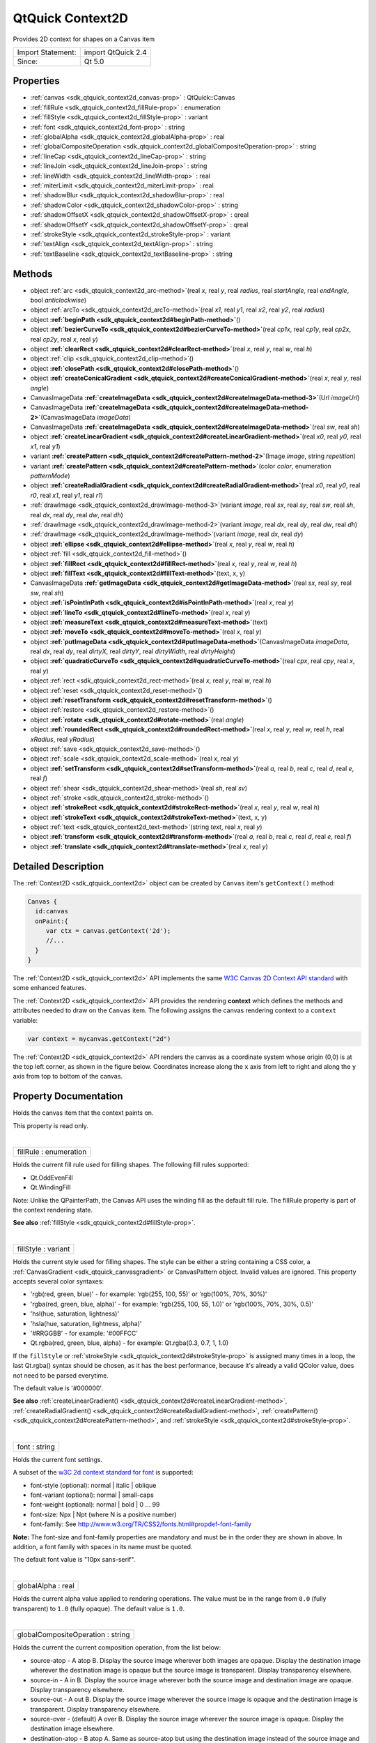 .. _sdk_qtquick_context2d:
QtQuick Context2D
=================

Provides 2D context for shapes on a Canvas item

+---------------------+----------------------+
| Import Statement:   | import QtQuick 2.4   |
+---------------------+----------------------+
| Since:              | Qt 5.0               |
+---------------------+----------------------+

Properties
----------

-  :ref:`canvas <sdk_qtquick_context2d_canvas-prop>` :
   QtQuick::Canvas
-  :ref:`fillRule <sdk_qtquick_context2d_fillRule-prop>` :
   enumeration
-  :ref:`fillStyle <sdk_qtquick_context2d_fillStyle-prop>` :
   variant
-  :ref:`font <sdk_qtquick_context2d_font-prop>` : string
-  :ref:`globalAlpha <sdk_qtquick_context2d_globalAlpha-prop>` :
   real
-  :ref:`globalCompositeOperation <sdk_qtquick_context2d_globalCompositeOperation-prop>`
   : string
-  :ref:`lineCap <sdk_qtquick_context2d_lineCap-prop>` : string
-  :ref:`lineJoin <sdk_qtquick_context2d_lineJoin-prop>` : string
-  :ref:`lineWidth <sdk_qtquick_context2d_lineWidth-prop>` : real
-  :ref:`miterLimit <sdk_qtquick_context2d_miterLimit-prop>` : real
-  :ref:`shadowBlur <sdk_qtquick_context2d_shadowBlur-prop>` : real
-  :ref:`shadowColor <sdk_qtquick_context2d_shadowColor-prop>` :
   string
-  :ref:`shadowOffsetX <sdk_qtquick_context2d_shadowOffsetX-prop>`
   : qreal
-  :ref:`shadowOffsetY <sdk_qtquick_context2d_shadowOffsetY-prop>`
   : qreal
-  :ref:`strokeStyle <sdk_qtquick_context2d_strokeStyle-prop>` :
   variant
-  :ref:`textAlign <sdk_qtquick_context2d_textAlign-prop>` : string
-  :ref:`textBaseline <sdk_qtquick_context2d_textBaseline-prop>` :
   string

Methods
-------

-  object :ref:`arc <sdk_qtquick_context2d_arc-method>`\ (real *x*,
   real *y*, real *radius*, real *startAngle*, real *endAngle*, bool
   *anticlockwise*)
-  object :ref:`arcTo <sdk_qtquick_context2d_arcTo-method>`\ (real
   *x1*, real *y1*, real *x2*, real *y2*, real *radius*)
-  object
   **:ref:`beginPath <sdk_qtquick_context2d#beginPath-method>`**\ ()
-  object
   **:ref:`bezierCurveTo <sdk_qtquick_context2d#bezierCurveTo-method>`**\ (real
   *cp1x*, real *cp1y*, real *cp2x*, real *cp2y*, real *x*, real *y*)
-  object
   **:ref:`clearRect <sdk_qtquick_context2d#clearRect-method>`**\ (real
   *x*, real *y*, real *w*, real *h*)
-  object :ref:`clip <sdk_qtquick_context2d_clip-method>`\ ()
-  object
   **:ref:`closePath <sdk_qtquick_context2d#closePath-method>`**\ ()
-  object
   **:ref:`createConicalGradient <sdk_qtquick_context2d#createConicalGradient-method>`**\ (real
   *x*, real *y*, real *angle*)
-  CanvasImageData
   **:ref:`createImageData <sdk_qtquick_context2d#createImageData-method-3>`**\ (Url
   *imageUrl*)
-  CanvasImageData
   **:ref:`createImageData <sdk_qtquick_context2d#createImageData-method-2>`**\ (CanvasImageData
   *imageData*)
-  CanvasImageData
   **:ref:`createImageData <sdk_qtquick_context2d#createImageData-method>`**\ (real
   *sw*, real *sh*)
-  object
   **:ref:`createLinearGradient <sdk_qtquick_context2d#createLinearGradient-method>`**\ (real
   *x0*, real *y0*, real *x1*, real *y1*)
-  variant
   **:ref:`createPattern <sdk_qtquick_context2d#createPattern-method-2>`**\ (Image
   *image*, string *repetition*)
-  variant
   **:ref:`createPattern <sdk_qtquick_context2d#createPattern-method>`**\ (color
   *color*, enumeration *patternMode*)
-  object
   **:ref:`createRadialGradient <sdk_qtquick_context2d#createRadialGradient-method>`**\ (real
   *x0*, real *y0*, real *r0*, real *x1*, real *y1*, real *r1*)
-  :ref:`drawImage <sdk_qtquick_context2d_drawImage-method-3>`\ (variant
   *image*, real *sx*, real *sy*, real *sw*, real *sh*, real *dx*, real
   *dy*, real *dw*, real *dh*)
-  :ref:`drawImage <sdk_qtquick_context2d_drawImage-method-2>`\ (variant
   *image*, real *dx*, real *dy*, real *dw*, real *dh*)
-  :ref:`drawImage <sdk_qtquick_context2d_drawImage-method>`\ (variant
   *image*, real *dx*, real *dy*)
-  object
   **:ref:`ellipse <sdk_qtquick_context2d#ellipse-method>`**\ (real
   *x*, real *y*, real *w*, real *h*)
-  object :ref:`fill <sdk_qtquick_context2d_fill-method>`\ ()
-  object
   **:ref:`fillRect <sdk_qtquick_context2d#fillRect-method>`**\ (real
   *x*, real *y*, real *w*, real *h*)
-  object
   **:ref:`fillText <sdk_qtquick_context2d#fillText-method>`**\ (text,
   x, y)
-  CanvasImageData
   **:ref:`getImageData <sdk_qtquick_context2d#getImageData-method>`**\ (real
   *sx*, real *sy*, real *sw*, real *sh*)
-  object
   **:ref:`isPointInPath <sdk_qtquick_context2d#isPointInPath-method>`**\ (real
   *x*, real *y*)
-  object
   **:ref:`lineTo <sdk_qtquick_context2d#lineTo-method>`**\ (real *x*,
   real *y*)
-  object
   **:ref:`measureText <sdk_qtquick_context2d#measureText-method>`**\ (text)
-  object
   **:ref:`moveTo <sdk_qtquick_context2d#moveTo-method>`**\ (real *x*,
   real *y*)
-  object
   **:ref:`putImageData <sdk_qtquick_context2d#putImageData-method>`**\ (CanvasImageData
   *imageData*, real *dx*, real *dy*, real *dirtyX*, real *dirtyY*, real
   *dirtyWidth*, real *dirtyHeight*)
-  object
   **:ref:`quadraticCurveTo <sdk_qtquick_context2d#quadraticCurveTo-method>`**\ (real
   *cpx*, real *cpy*, real *x*, real *y*)
-  object :ref:`rect <sdk_qtquick_context2d_rect-method>`\ (real
   *x*, real *y*, real *w*, real *h*)
-  object :ref:`reset <sdk_qtquick_context2d_reset-method>`\ ()
-  object
   **:ref:`resetTransform <sdk_qtquick_context2d#resetTransform-method>`**\ ()
-  object :ref:`restore <sdk_qtquick_context2d_restore-method>`\ ()
-  object
   **:ref:`rotate <sdk_qtquick_context2d#rotate-method>`**\ (real
   *angle*)
-  object
   **:ref:`roundedRect <sdk_qtquick_context2d#roundedRect-method>`**\ (real
   *x*, real *y*, real *w*, real *h*, real *xRadius*, real *yRadius*)
-  object :ref:`save <sdk_qtquick_context2d_save-method>`\ ()
-  object :ref:`scale <sdk_qtquick_context2d_scale-method>`\ (real
   *x*, real *y*)
-  object
   **:ref:`setTransform <sdk_qtquick_context2d#setTransform-method>`**\ (real
   *a*, real *b*, real *c*, real *d*, real *e*, real *f*)
-  object :ref:`shear <sdk_qtquick_context2d_shear-method>`\ (real
   *sh*, real *sv*)
-  object :ref:`stroke <sdk_qtquick_context2d_stroke-method>`\ ()
-  object
   **:ref:`strokeRect <sdk_qtquick_context2d#strokeRect-method>`**\ (real
   *x*, real *y*, real *w*, real *h*)
-  object
   **:ref:`strokeText <sdk_qtquick_context2d#strokeText-method>`**\ (text,
   x, y)
-  object :ref:`text <sdk_qtquick_context2d_text-method>`\ (string
   *text*, real *x*, real *y*)
-  object
   **:ref:`transform <sdk_qtquick_context2d#transform-method>`**\ (real
   *a*, real *b*, real *c*, real *d*, real *e*, real *f*)
-  object
   **:ref:`translate <sdk_qtquick_context2d#translate-method>`**\ (real
   *x*, real *y*)

Detailed Description
--------------------

The :ref:`Context2D <sdk_qtquick_context2d>` object can be created by
``Canvas`` item's ``getContext()`` method:

.. code:: cpp

    Canvas {
      id:canvas
      onPaint:{
         var ctx = canvas.getContext('2d');
         //...
      }
    }

The :ref:`Context2D <sdk_qtquick_context2d>` API implements the same `W3C
Canvas 2D Context API standard <http://www.w3.org/TR/2dcontext>`_  with
some enhanced features.

The :ref:`Context2D <sdk_qtquick_context2d>` API provides the rendering
**context** which defines the methods and attributes needed to draw on
the ``Canvas`` item. The following assigns the canvas rendering context
to a ``context`` variable:

.. code:: cpp

    var context = mycanvas.getContext("2d")

The :ref:`Context2D <sdk_qtquick_context2d>` API renders the canvas as a
coordinate system whose origin (0,0) is at the top left corner, as shown
in the figure below. Coordinates increase along the ``x`` axis from left
to right and along the ``y`` axis from top to bottom of the canvas.

|image0|

Property Documentation
----------------------

.. _sdk_qtquick_context2d_-prop:

+--------------------------------------------------------------------------+
| :ref:` <>`\ canvas : `QtQuick::Canvas <sdk_qtquick_canvas>`            |
+--------------------------------------------------------------------------+

Holds the canvas item that the context paints on.

This property is read only.

| 

.. _sdk_qtquick_context2d_fillRule-prop:

+--------------------------------------------------------------------------+
|        \ fillRule : enumeration                                          |
+--------------------------------------------------------------------------+

Holds the current fill rule used for filling shapes. The following fill
rules supported:

-  Qt.OddEvenFill
-  Qt.WindingFill

Note: Unlike the QPainterPath, the Canvas API uses the winding fill as
the default fill rule. The fillRule property is part of the context
rendering state.

**See also** :ref:`fillStyle <sdk_qtquick_context2d#fillStyle-prop>`.

| 

.. _sdk_qtquick_context2d_fillStyle-prop:

+--------------------------------------------------------------------------+
|        \ fillStyle : variant                                             |
+--------------------------------------------------------------------------+

Holds the current style used for filling shapes. The style can be either
a string containing a CSS color, a
:ref:`CanvasGradient <sdk_qtquick_canvasgradient>` or CanvasPattern object.
Invalid values are ignored. This property accepts several color
syntaxes:

-  'rgb(red, green, blue)' - for example: 'rgb(255, 100, 55)' or
   'rgb(100%, 70%, 30%)'
-  'rgba(red, green, blue, alpha)' - for example: 'rgb(255, 100, 55,
   1.0)' or 'rgb(100%, 70%, 30%, 0.5)'
-  'hsl(hue, saturation, lightness)'
-  'hsla(hue, saturation, lightness, alpha)'
-  '#RRGGBB' - for example: '#00FFCC'
-  Qt.rgba(red, green, blue, alpha) - for example: Qt.rgba(0.3, 0.7, 1,
   1.0)

If the ``fillStyle`` or
:ref:`strokeStyle <sdk_qtquick_context2d#strokeStyle-prop>` is assigned
many times in a loop, the last Qt.rgba() syntax should be chosen, as it
has the best performance, because it's already a valid QColor value,
does not need to be parsed everytime.

The default value is '#000000'.

**See also**
:ref:`createLinearGradient() <sdk_qtquick_context2d#createLinearGradient-method>`,
:ref:`createRadialGradient() <sdk_qtquick_context2d#createRadialGradient-method>`,
:ref:`createPattern() <sdk_qtquick_context2d#createPattern-method>`, and
:ref:`strokeStyle <sdk_qtquick_context2d#strokeStyle-prop>`.

| 

.. _sdk_qtquick_context2d_font-prop:

+--------------------------------------------------------------------------+
|        \ font : string                                                   |
+--------------------------------------------------------------------------+

Holds the current font settings.

A subset of the `w3C 2d context standard for
font <http://www.w3.org/TR/2dcontext/#dom-context-2d-font>`_  is
supported:

-  font-style (optional): normal \| italic \| oblique
-  font-variant (optional): normal \| small-caps
-  font-weight (optional): normal \| bold \| 0 ... 99
-  font-size: Npx \| Npt (where N is a positive number)
-  font-family: See
   http://www.w3.org/TR/CSS2/fonts.html#propdef-font-family

**Note:** The font-size and font-family properties are mandatory and
must be in the order they are shown in above. In addition, a font family
with spaces in its name must be quoted.

The default font value is "10px sans-serif".

| 

.. _sdk_qtquick_context2d_globalAlpha-prop:

+--------------------------------------------------------------------------+
|        \ globalAlpha : real                                              |
+--------------------------------------------------------------------------+

Holds the current alpha value applied to rendering operations. The value
must be in the range from ``0.0`` (fully transparent) to ``1.0`` (fully
opaque). The default value is ``1.0``.

| 

.. _sdk_qtquick_context2d_globalCompositeOperation-prop:

+--------------------------------------------------------------------------+
|        \ globalCompositeOperation : string                               |
+--------------------------------------------------------------------------+

Holds the current the current composition operation, from the list
below:

-  source-atop - A atop B. Display the source image wherever both images
   are opaque. Display the destination image wherever the destination
   image is opaque but the source image is transparent. Display
   transparency elsewhere.
-  source-in - A in B. Display the source image wherever both the source
   image and destination image are opaque. Display transparency
   elsewhere.
-  source-out - A out B. Display the source image wherever the source
   image is opaque and the destination image is transparent. Display
   transparency elsewhere.
-  source-over - (default) A over B. Display the source image wherever
   the source image is opaque. Display the destination image elsewhere.
-  destination-atop - B atop A. Same as source-atop but using the
   destination image instead of the source image and vice versa.
-  destination-in - B in A. Same as source-in but using the destination
   image instead of the source image and vice versa.
-  destination-out - B out A. Same as source-out but using the
   destination image instead of the source image and vice versa.
-  destination-over - B over A. Same as source-over but using the
   destination image instead of the source image and vice versa.
-  lighter - A plus B. Display the sum of the source image and
   destination image, with color values approaching 255 (100%) as a
   limit.
-  copy - A (B is ignored). Display the source image instead of the
   destination image.
-  xor - A xor B. Exclusive OR of the source image and destination
   image.

Additionally, this property also accepts the compositon modes listed in
QPainter::CompositionMode. According to the W3C standard, these
extension composition modes are provided as "vendorName-operationName"
syntax, for example: QPainter::CompositionMode\_Exclusion is provided as
"qt-exclusion".

| 

.. _sdk_qtquick_context2d_lineCap-prop:

+--------------------------------------------------------------------------+
|        \ lineCap : string                                                |
+--------------------------------------------------------------------------+

Holds the current line cap style. The possible line cap styles are:

-  butt - the end of each line has a flat edge perpendicular to the
   direction of the line, this is the default line cap value.
-  round - a semi-circle with the diameter equal to the width of the
   line must then be added on to the end of the line.
-  square - a rectangle with the length of the line width and the width
   of half the line width, placed flat against the edge perpendicular to
   the direction of the line.

Other values are ignored.

| 

.. _sdk_qtquick_context2d_lineJoin-prop:

+--------------------------------------------------------------------------+
|        \ lineJoin : string                                               |
+--------------------------------------------------------------------------+

Holds the current line join style. A join exists at any point in a
subpath shared by two consecutive lines. When a subpath is closed, then
a join also exists at its first point (equivalent to its last point)
connecting the first and last lines in the subpath.

The possible line join styles are:

-  bevel - this is all that is rendered at joins.
-  round - a filled arc connecting the two aforementioned corners of the
   join, abutting (and not overlapping) the aforementioned triangle,
   with the diameter equal to the line width and the origin at the point
   of the join, must be rendered at joins.
-  miter - a second filled triangle must (if it can given the miter
   length) be rendered at the join, this is the default line join style.

Other values are ignored.

| 

.. _sdk_qtquick_context2d_lineWidth-prop:

+--------------------------------------------------------------------------+
|        \ lineWidth : real                                                |
+--------------------------------------------------------------------------+

Holds the current line width. Values that are not finite values greater
than zero are ignored.

| 

.. _sdk_qtquick_context2d_miterLimit-prop:

+--------------------------------------------------------------------------+
|        \ miterLimit : real                                               |
+--------------------------------------------------------------------------+

Holds the current miter limit ratio. The default miter limit value is
10.0.

| 

.. _sdk_qtquick_context2d_shadowBlur-prop:

+--------------------------------------------------------------------------+
|        \ shadowBlur : real                                               |
+--------------------------------------------------------------------------+

Holds the current level of blur applied to shadows

| 

.. _sdk_qtquick_context2d_shadowColor-prop:

+--------------------------------------------------------------------------+
|        \ shadowColor : string                                            |
+--------------------------------------------------------------------------+

Holds the current shadow color.

| 

.. _sdk_qtquick_context2d_shadowOffsetX-prop:

+--------------------------------------------------------------------------+
|        \ shadowOffsetX : qreal                                           |
+--------------------------------------------------------------------------+

Holds the current shadow offset in the positive horizontal distance.

**See also**
:ref:`shadowOffsetY <sdk_qtquick_context2d#shadowOffsetY-prop>`.

| 

.. _sdk_qtquick_context2d_shadowOffsetY-prop:

+--------------------------------------------------------------------------+
|        \ shadowOffsetY : qreal                                           |
+--------------------------------------------------------------------------+

Holds the current shadow offset in the positive vertical distance.

**See also**
:ref:`shadowOffsetX <sdk_qtquick_context2d#shadowOffsetX-prop>`.

| 

.. _sdk_qtquick_context2d_strokeStyle-prop:

+--------------------------------------------------------------------------+
|        \ strokeStyle : variant                                           |
+--------------------------------------------------------------------------+

Holds the current color or style to use for the lines around shapes, The
style can be either a string containing a CSS color, a
:ref:`CanvasGradient <sdk_qtquick_canvasgradient>` or CanvasPattern object.
Invalid values are ignored.

The default value is '#000000'.

**See also**
:ref:`createLinearGradient() <sdk_qtquick_context2d#createLinearGradient-method>`,
:ref:`createRadialGradient() <sdk_qtquick_context2d#createRadialGradient-method>`,
:ref:`createPattern() <sdk_qtquick_context2d#createPattern-method>`, and
:ref:`fillStyle <sdk_qtquick_context2d#fillStyle-prop>`.

| 

.. _sdk_qtquick_context2d_textAlign-prop:

+--------------------------------------------------------------------------+
|        \ textAlign : string                                              |
+--------------------------------------------------------------------------+

Holds the current text alignment settings. The possible values are:

-  start
-  end
-  left
-  right
-  center

Other values are ignored. The default value is "start".

| 

.. _sdk_qtquick_context2d_textBaseline-prop:

+--------------------------------------------------------------------------+
|        \ textBaseline : string                                           |
+--------------------------------------------------------------------------+

Holds the current baseline alignment settings. The possible values are:

-  top
-  hanging
-  middle
-  alphabetic
-  ideographic
-  bottom

Other values are ignored. The default value is "alphabetic".

| 

Method Documentation
--------------------

.. _sdk_qtquick_context2d_object arc-method:

+--------------------------------------------------------------------------+
|        \ object arc(real *x*, real *y*, real *radius*, real              |
| *startAngle*, real *endAngle*, bool *anticlockwise*)                     |
+--------------------------------------------------------------------------+

Adds an arc to the current subpath that lies on the circumference of the
circle whose center is at the point (*x*, *y*) and whose radius is
*radius*.

Both ``startAngle`` and ``endAngle`` are measured from the x-axis in
radians.

[Missing image qml-item-canvas-arc.png]

|image1|

The *anticlockwise* parameter is ``true`` for each arc in the figure
above because they are all drawn in the anticlockwise direction.

**See also** :ref:`arcTo <sdk_qtquick_context2d#arcTo-method>` and `W3C's
2D Context Standard for
arc() <http://www.w3.org/TR/2dcontext/#dom-context-2d-arc>`_ .

| 

.. _sdk_qtquick_context2d_object arcTo-method:

+--------------------------------------------------------------------------+
|        \ object arcTo(real *x1*, real *y1*, real *x2*, real *y2*, real   |
| *radius*)                                                                |
+--------------------------------------------------------------------------+

Adds an arc with the given control points and radius to the current
subpath, connected to the previous point by a straight line. To draw an
arc, you begin with the same steps you followed to create a line:

-  Call the :ref:`beginPath() <sdk_qtquick_context2d#beginPath-method>`
   method to set a new path.
-  Call the :ref:`moveTo <sdk_qtquick_context2d#moveTo-method>`\ (``x``,
   ``y``) method to set your starting position on the canvas at the
   point (``x``, ``y``).
-  To draw an arc or circle, call the arcTo(\ *x1*, *y1*, *x2*, *y2*,
   *radius*) method. This adds an arc with starting point (*x1*, *y1*),
   ending point (*x2*, *y2*), and *radius* to the current subpath and
   connects it to the previous subpath by a straight line.

|image2|

**See also** :ref:`arc <sdk_qtquick_context2d#arc-method>` and `W3C's 2D
Context Standard for
arcTo() <http://www.w3.org/TR/2dcontext/#dom-context-2d-arcto>`_ .

| 

.. _sdk_qtquick_context2d_object beginPath-method:

+--------------------------------------------------------------------------+
|        \ object beginPath()                                              |
+--------------------------------------------------------------------------+

Resets the current path to a new path.

| 

.. _sdk_qtquick_context2d_object bezierCurveTo-method:

+--------------------------------------------------------------------------+
|        \ object bezierCurveTo(real *cp1x*, real *cp1y*, real *cp2x*,     |
| real *cp2y*, real *x*, real *y*)                                         |
+--------------------------------------------------------------------------+

Adds a cubic bezier curve between the current position and the given
endPoint using the control points specified by (``cp1x``, cp1y), and
(``cp2x``, ``cp2y``). After the curve is added, the current position is
updated to be at the end point (``x``, ``y``) of the curve. The
following code produces the path shown below:

.. code:: cpp

    ctx.strokeStyle = Qt.rgba(0, 0, 0, 1);
    ctx.lineWidth = 1;
    ctx.beginPath();
    ctx.moveTo(20, 0);//start point
    ctx.bezierCurveTo(-10, 90, 210, 90, 180, 0);
    ctx.stroke();

|image3|

**See also** `W3C 2d context standard for
bezierCurveTo <http://www.w3.org/TR/2dcontext/#dom-context-2d-beziercurveto>`_ 
and `The beautiful flower demo by using
bezierCurveTo <http://www.openrise.com/lab/FlowerPower/>`_ .

| 

.. _sdk_qtquick_context2d_object clearRect-method:

+--------------------------------------------------------------------------+
|        \ object clearRect(real *x*, real *y*, real *w*, real *h*)        |
+--------------------------------------------------------------------------+

Clears all pixels on the canvas in the given rectangle to transparent
black.

| 

.. _sdk_qtquick_context2d_object clip-method:

+--------------------------------------------------------------------------+
|        \ object clip()                                                   |
+--------------------------------------------------------------------------+

Creates the clipping region from the current path. Any parts of the
shape outside the clipping path are not displayed. To create a complex
shape using the ``clip()`` method:

#. Call the ``context.beginPath()`` method to set the clipping path.
#. Define the clipping path by calling any combination of the
   ``lineTo``, ``arcTo``, ``arc``, ``moveTo``, etc and ``closePath``
   methods.
#. Call the ``context.clip()`` method.

The new shape displays. The following shows how a clipping path can
modify how an image displays:

|image4|

**See also** :ref:`beginPath() <sdk_qtquick_context2d#beginPath-method>`,
:ref:`closePath() <sdk_qtquick_context2d#closePath-method>`,
:ref:`stroke() <sdk_qtquick_context2d#stroke-method>`,
:ref:`fill() <sdk_qtquick_context2d#fill-method>`, and `W3C 2d context
standard for
clip <http://www.w3.org/TR/2dcontext/#dom-context-2d-clip>`_ .

| 

.. _sdk_qtquick_context2d_object closePath-method:

+--------------------------------------------------------------------------+
|        \ object closePath()                                              |
+--------------------------------------------------------------------------+

Closes the current subpath by drawing a line to the beginning of the
subpath, automatically starting a new path. The current point of the new
path is the previous subpath's first point.

**See also** `W3C 2d context standard for
closePath <http://www.w3.org/TR/2dcontext/#dom-context-2d-closepath>`_ .

| 

.. _sdk_qtquick_context2d_object createConicalGradient-method:

+--------------------------------------------------------------------------+
|        \ object createConicalGradient(real *x*, real *y*, real *angle*)  |
+--------------------------------------------------------------------------+

Returns a :ref:`CanvasGradient <sdk_qtquick_canvasgradient>` object that
represents a conical gradient that interpolate colors counter-clockwise
around a center point (``x``, ``y``) with start angle ``angle`` in units
of radians.

**See also**
:ref:`CanvasGradient::addColorStop() <sdk_qtquick_canvasgradient#addColorStop-method>`,
:ref:`createLinearGradient() <sdk_qtquick_context2d#createLinearGradient-method>`,
:ref:`createRadialGradient() <sdk_qtquick_context2d#createRadialGradient-method>`,
:ref:`createPattern() <sdk_qtquick_context2d#createPattern-method>`,
:ref:`fillStyle <sdk_qtquick_context2d#fillStyle-prop>`, and
:ref:`strokeStyle <sdk_qtquick_context2d#strokeStyle-prop>`.

| 

.. _sdk_qtquick_context2d_-method:

+--------------------------------------------------------------------------+
| :ref:` <>`\ `CanvasImageData <sdk_qtquick_canvasimagedata>`            |
| createImageData(Url *imageUrl*)                                          |
+--------------------------------------------------------------------------+

Creates a :ref:`CanvasImageData <sdk_qtquick_canvasimagedata>` object with
the given image loaded from *imageUrl*.

**Note:** The *imageUrl* must be already loaded before this function
call, otherwise an empty
:ref:`CanvasImageData <sdk_qtquick_canvasimagedata>` obect will be
returned.

**See also**
:ref:`Canvas::loadImage() <sdk_qtquick_canvas#loadImage-method>`,
:ref:`QtQuick::Canvas::unloadImage() <sdk_qtquick_canvas#unloadImage-method>`,
and
:ref:`QtQuick::Canvas::isImageLoaded <sdk_qtquick_canvas#isImageLoaded-method>`.

| 

.. _sdk_qtquick_context2d_-method:

+--------------------------------------------------------------------------+
| :ref:` <>`\ `CanvasImageData <sdk_qtquick_canvasimagedata>`            |
| createImageData(:ref:`CanvasImageData <sdk_qtquick_canvasimagedata>`        |
| *imageData*)                                                             |
+--------------------------------------------------------------------------+

Creates a :ref:`CanvasImageData <sdk_qtquick_canvasimagedata>` object with
the same dimensions as the argument.

| 

.. _sdk_qtquick_context2d_-method:

+--------------------------------------------------------------------------+
| :ref:` <>`\ `CanvasImageData <sdk_qtquick_canvasimagedata>`            |
| createImageData(real *sw*, real *sh*)                                    |
+--------------------------------------------------------------------------+

Creates a :ref:`CanvasImageData <sdk_qtquick_canvasimagedata>` object with
the given dimensions(\ *sw*, *sh*).

| 

.. _sdk_qtquick_context2d_object createLinearGradient-method:

+--------------------------------------------------------------------------+
|        \ object createLinearGradient(real *x0*, real *y0*, real *x1*,    |
| real *y1*)                                                               |
+--------------------------------------------------------------------------+

Returns a :ref:`CanvasGradient <sdk_qtquick_canvasgradient>` object that
represents a linear gradient that transitions the color along a line
between the start point (*x0*, *y0*) and the end point (*x1*, *y1*).

A gradient is a smooth transition between colors. There are two types of
gradients: linear and radial. Gradients must have two or more color
stops, representing color shifts positioned from 0 to 1 between to the
gradient's starting and end points or circles.

**See also**
:ref:`CanvasGradient::addColorStop() <sdk_qtquick_canvasgradient#addColorStop-method>`,
:ref:`createRadialGradient() <sdk_qtquick_context2d#createRadialGradient-method>`,
:ref:`createConicalGradient() <sdk_qtquick_context2d#createConicalGradient-method>`,
:ref:`createPattern() <sdk_qtquick_context2d#createPattern-method>`,
:ref:`fillStyle <sdk_qtquick_context2d#fillStyle-prop>`, and
:ref:`strokeStyle <sdk_qtquick_context2d#strokeStyle-prop>`.

| 

.. _sdk_qtquick_context2d_-method:

+--------------------------------------------------------------------------+
| :ref:` <>`\ variant createPattern(`Image <sdk_qtquick_image>` *image*,    |
| string *repetition*)                                                     |
+--------------------------------------------------------------------------+

Returns a CanvasPattern object that uses the given image and repeats in
the direction(s) given by the repetition argument.

The *image* parameter must be a valid Image item, a valid
:ref:`CanvasImageData <sdk_qtquick_canvasimagedata>` object or loaded image
url, if there is no image data, throws an INVALID\_STATE\_ERR exception.

The allowed values for *repetition* are:

-  "repeat" - both directions
-  "repeat-x - horizontal only
-  "repeat-y" - vertical only
-  "no-repeat" - neither

If the repetition argument is empty or null, the value "repeat" is used.

**See also** :ref:`strokeStyle <sdk_qtquick_context2d#strokeStyle-prop>`
and :ref:`fillStyle <sdk_qtquick_context2d#fillStyle-prop>`.

| 

.. _sdk_qtquick_context2d_variant createPattern-method:

+--------------------------------------------------------------------------+
|        \ variant createPattern(color *color*, enumeration *patternMode*) |
+--------------------------------------------------------------------------+

This is a overload function. Returns a CanvasPattern object that uses
the given *color* and *patternMode*. The valid pattern modes are:

-  Qt.SolidPattern
-  Qt.Dense1Pattern
-  Qt.Dense2Pattern
-  Qt.Dense3Pattern
-  Qt.Dense4Pattern
-  Qt.Dense5Pattern
-  Qt.Dense6Pattern
-  Qt.Dense7Pattern
-  Qt.HorPattern
-  Qt.VerPattern
-  Qt.CrossPattern
-  Qt.BDiagPattern
-  Qt.FDiagPattern
-  Qt.DiagCrossPattern

**See also** Qt::BrushStyle.

| 

.. _sdk_qtquick_context2d_object createRadialGradient-method:

+--------------------------------------------------------------------------+
|        \ object createRadialGradient(real *x0*, real *y0*, real *r0*,    |
| real *x1*, real *y1*, real *r1*)                                         |
+--------------------------------------------------------------------------+

Returns a :ref:`CanvasGradient <sdk_qtquick_canvasgradient>` object that
represents a radial gradient that paints along the cone given by the
start circle with origin (x0, y0) and radius r0, and the end circle with
origin (x1, y1) and radius r1.

**See also**
:ref:`CanvasGradient::addColorStop() <sdk_qtquick_canvasgradient#addColorStop-method>`,
:ref:`createLinearGradient() <sdk_qtquick_context2d#createLinearGradient-method>`,
:ref:`createConicalGradient() <sdk_qtquick_context2d#createConicalGradient-method>`,
:ref:`createPattern() <sdk_qtquick_context2d#createPattern-method>`,
:ref:`fillStyle <sdk_qtquick_context2d#fillStyle-prop>`, and
:ref:`strokeStyle <sdk_qtquick_context2d#strokeStyle-prop>`.

| 

.. _sdk_qtquick_context2d_drawImage-method:

+--------------------------------------------------------------------------+
|        \ drawImage(variant *image*, real *sx*, real *sy*, real *sw*,     |
| real *sh*, real *dx*, real *dy*, real *dw*, real *dh*)                   |
+--------------------------------------------------------------------------+

This is an overloaded function. Draws the given item as *image* from
source point (*sx*, *sy*) and source width *sw*, source height *sh* onto
the canvas at point (*dx*, *dy*) and with width *dw*, height *dh*.

Note: The *image* type can be an Image or Canvas item, an image url or a
:ref:`CanvasImageData <sdk_qtquick_canvasimagedata>` object. When given as
Image item, if the image isn't fully loaded, this method draws nothing.
When given as url string, the image should be loaded by calling Canvas
item's :ref:`Canvas::loadImage() <sdk_qtquick_canvas#loadImage-method>`
method first. This image been drawing is subject to the current context
clip path, even the given ``image`` is a
:ref:`CanvasImageData <sdk_qtquick_canvasimagedata>` object.

**See also** :ref:`CanvasImageData <sdk_qtquick_canvasimagedata>`,
`Image </sdk/apps/qml/QtQuick/imageelements/#image>`_ ,
:ref:`Canvas::loadImage() <sdk_qtquick_canvas#loadImage-method>`,
:ref:`Canvas::isImageLoaded <sdk_qtquick_canvas#isImageLoaded-method>`,
:ref:`Canvas::imageLoaded <sdk_qtquick_canvas#imageLoaded-signal>`, and
`W3C 2d context standard for
drawImage <http://www.w3.org/TR/2dcontext/#dom-context-2d-drawimage>`_ .

| 

.. _sdk_qtquick_context2d_drawImage-method:

+--------------------------------------------------------------------------+
|        \ drawImage(variant *image*, real *dx*, real *dy*, real *dw*,     |
| real *dh*)                                                               |
+--------------------------------------------------------------------------+

This is an overloaded function. Draws the given item as *image* onto the
canvas at point (*dx*, *dy*) and with width *dw*, height *dh*.

Note: The *image* type can be an Image item, an image url or a
:ref:`CanvasImageData <sdk_qtquick_canvasimagedata>` object. When given as
Image item, if the image isn't fully loaded, this method draws nothing.
When given as url string, the image should be loaded by calling Canvas
item's :ref:`Canvas::loadImage() <sdk_qtquick_canvas#loadImage-method>`
method first. This image been drawing is subject to the current context
clip path, even the given ``image`` is a
:ref:`CanvasImageData <sdk_qtquick_canvasimagedata>` object.

**See also** :ref:`CanvasImageData <sdk_qtquick_canvasimagedata>`,
`Image </sdk/apps/qml/QtQuick/imageelements/#image>`_ ,
:ref:`Canvas::loadImage() <sdk_qtquick_canvas#loadImage-method>`,
:ref:`Canvas::isImageLoaded <sdk_qtquick_canvas#isImageLoaded-method>`,
:ref:`Canvas::imageLoaded <sdk_qtquick_canvas#imageLoaded-signal>`, and
`W3C 2d context standard for
drawImage <http://www.w3.org/TR/2dcontext/#dom-context-2d-drawimage>`_ .

| 

.. _sdk_qtquick_context2d_drawImage-method:

+--------------------------------------------------------------------------+
|        \ drawImage(variant *image*, real *dx*, real *dy*)                |
+--------------------------------------------------------------------------+

Draws the given *image* on the canvas at position (*dx*, *dy*). Note:
The *image* type can be an Image item, an image url or a
:ref:`CanvasImageData <sdk_qtquick_canvasimagedata>` object. When given as
Image item, if the image isn't fully loaded, this method draws nothing.
When given as url string, the image should be loaded by calling Canvas
item's :ref:`Canvas::loadImage() <sdk_qtquick_canvas#loadImage-method>`
method first. This image been drawing is subject to the current context
clip path, even the given ``image`` is a
:ref:`CanvasImageData <sdk_qtquick_canvasimagedata>` object.

**See also** :ref:`CanvasImageData <sdk_qtquick_canvasimagedata>`,
`Image </sdk/apps/qml/QtQuick/imageelements/#image>`_ ,
:ref:`Canvas::loadImage <sdk_qtquick_canvas#loadImage-method>`,
:ref:`Canvas::isImageLoaded <sdk_qtquick_canvas#isImageLoaded-method>`,
:ref:`Canvas::imageLoaded <sdk_qtquick_canvas#imageLoaded-signal>`, and
`W3C 2d context standard for
drawImage <http://www.w3.org/TR/2dcontext/#dom-context-2d-drawimage>`_ .

| 

.. _sdk_qtquick_context2d_object ellipse-method:

+--------------------------------------------------------------------------+
|        \ object ellipse(real *x*, real *y*, real *w*, real *h*)          |
+--------------------------------------------------------------------------+

Creates an ellipse within the bounding rectangle defined by its top-left
corner at (*x*, y), width *w* and height *h*, and adds it to the path as
a closed subpath.

The ellipse is composed of a clockwise curve, starting and finishing at
zero degrees (the 3 o'clock position).

| 

.. _sdk_qtquick_context2d_object fill-method:

+--------------------------------------------------------------------------+
|        \ object fill()                                                   |
+--------------------------------------------------------------------------+

Fills the subpaths with the current fill style.

**See also** `W3C 2d context standard for
fill <http://www.w3.org/TR/2dcontext/#dom-context-2d-fill>`_  and
:ref:`fillStyle <sdk_qtquick_context2d#fillStyle-prop>`.

| 

.. _sdk_qtquick_context2d_object fillRect-method:

+--------------------------------------------------------------------------+
|        \ object fillRect(real *x*, real *y*, real *w*, real *h*)         |
+--------------------------------------------------------------------------+

Paint the specified rectangular area using the
:ref:`fillStyle <sdk_qtquick_context2d#fillStyle-prop>`.

**See also** :ref:`fillStyle <sdk_qtquick_context2d#fillStyle-prop>`.

| 

.. _sdk_qtquick_context2d_-method:

+--------------------------------------------------------------------------+
| :ref:` <>`\ object fillText(`text <sdk_qtquick_context2d#text-method>`,   |
| x, y)                                                                    |
+--------------------------------------------------------------------------+

Fills the given text at the given position.

**See also** :ref:`font <sdk_qtquick_context2d#font-prop>`,
:ref:`textAlign <sdk_qtquick_context2d#textAlign-prop>`,
:ref:`textBaseline <sdk_qtquick_context2d#textBaseline-prop>`, and
:ref:`strokeText <sdk_qtquick_context2d#strokeText-method>`.

| 

.. _sdk_qtquick_context2d_-method:

+--------------------------------------------------------------------------+
| :ref:` <>`\ `CanvasImageData <sdk_qtquick_canvasimagedata>`            |
| getImageData(real *sx*, real *sy*, real *sw*, real *sh*)                 |
+--------------------------------------------------------------------------+

Returns an :ref:`CanvasImageData <sdk_qtquick_canvasimagedata>` object
containing the image data for the given rectangle of the canvas.

| 

.. _sdk_qtquick_context2d_object isPointInPath-method:

+--------------------------------------------------------------------------+
|        \ object isPointInPath(real *x*, real *y*)                        |
+--------------------------------------------------------------------------+

Returns true if the given point is in the current path.

**See also** `W3C 2d context standard for
isPointInPath <http://www.w3.org/TR/2dcontext/#dom-context-2d-ispointinpath>`_ .

| 

.. _sdk_qtquick_context2d_object lineTo-method:

+--------------------------------------------------------------------------+
|        \ object lineTo(real *x*, real *y*)                               |
+--------------------------------------------------------------------------+

Draws a line from the current position to the point (x, y).

| 

.. _sdk_qtquick_context2d_object-method:

+--------------------------------------------------------------------------+
|        \ object                                                          |
| measureText(:ref:`text <sdk_qtquick_context2d#text-method>`)                |
+--------------------------------------------------------------------------+

Returns an object with a ``width`` property, whose value is equivalent
to calling QFontMetrics::width() with the given *text* in the current
font.

| 

.. _sdk_qtquick_context2d_object moveTo-method:

+--------------------------------------------------------------------------+
|        \ object moveTo(real *x*, real *y*)                               |
+--------------------------------------------------------------------------+

Creates a new subpath with the given point.

| 

.. _sdk_qtquick_context2d_object-method:

+--------------------------------------------------------------------------+
|        \ object                                                          |
| putImageData(:ref:`CanvasImageData <sdk_qtquick_canvasimagedata>`           |
| *imageData*, real *dx*, real *dy*, real *dirtyX*, real *dirtyY*, real    |
| *dirtyWidth*, real *dirtyHeight*)                                        |
+--------------------------------------------------------------------------+

Paints the data from the given ImageData object onto the canvas. If a
dirty rectangle (*dirtyX*, *dirtyY*, *dirtyWidth*, *dirtyHeight*) is
provided, only the pixels from that rectangle are painted.

| 

.. _sdk_qtquick_context2d_object quadraticCurveTo-method:

+--------------------------------------------------------------------------+
|        \ object quadraticCurveTo(real *cpx*, real *cpy*, real *x*, real  |
| *y*)                                                                     |
+--------------------------------------------------------------------------+

Adds a quadratic bezier curve between the current point and the endpoint
(``x``, ``y``) with the control point specified by (``cpx``, ``cpy``).

See `W3C 2d context standard for
quadraticCurveTo <http://www.w3.org/TR/2dcontext/#dom-context-2d-quadraticcurveto>`_ 

| 

.. _sdk_qtquick_context2d_object rect-method:

+--------------------------------------------------------------------------+
|        \ object rect(real *x*, real *y*, real *w*, real *h*)             |
+--------------------------------------------------------------------------+

Adds a rectangle at position (``x``, ``y``), with the given width ``w``
and height ``h``, as a closed subpath.

| 

.. _sdk_qtquick_context2d_object reset-method:

+--------------------------------------------------------------------------+
|        \ object reset()                                                  |
+--------------------------------------------------------------------------+

Resets the context state and properties to the default values.

| 

.. _sdk_qtquick_context2d_object resetTransform-method:

+--------------------------------------------------------------------------+
|        \ object resetTransform()                                         |
+--------------------------------------------------------------------------+

Reset the transformation matrix to the default value (equivalent to
calling
:ref:`setTransform <sdk_qtquick_context2d#setTransform-method>`\ (``1``,
``0``, ``0``, ``1``, ``0``, ``0``)).

**See also** :ref:`transform() <sdk_qtquick_context2d#transform-method>`,
:ref:`setTransform() <sdk_qtquick_context2d#setTransform-method>`, and
:ref:`reset() <sdk_qtquick_context2d#reset-method>`.

| 

.. _sdk_qtquick_context2d_object restore-method:

+--------------------------------------------------------------------------+
|        \ object restore()                                                |
+--------------------------------------------------------------------------+

Pops the top state on the stack, restoring the context to that state.

**See also** :ref:`save() <sdk_qtquick_context2d#save-method>`.

| 

.. _sdk_qtquick_context2d_object rotate-method:

+--------------------------------------------------------------------------+
|        \ object rotate(real *angle*)                                     |
+--------------------------------------------------------------------------+

Rotate the canvas around the current origin by *angle* in radians and
clockwise direction.

.. code:: cpp

    ctx.rotate(Math.PI/2);

|image5|

The rotation transformation matrix is as follows:

|image6|

where the *angle* of rotation is in radians.

| 

.. _sdk_qtquick_context2d_object roundedRect-method:

+--------------------------------------------------------------------------+
|        \ object roundedRect(real *x*, real *y*, real *w*, real *h*, real |
| *xRadius*, real *yRadius*)                                               |
+--------------------------------------------------------------------------+

Adds the given rectangle rect with rounded corners to the path. The
``xRadius`` and ``yRadius`` arguments specify the radius of the ellipses
defining the corners of the rounded rectangle.

| 

.. _sdk_qtquick_context2d_object save-method:

+--------------------------------------------------------------------------+
|        \ object save()                                                   |
+--------------------------------------------------------------------------+

Pushes the current state onto the state stack.

Before changing any state attributes, you should save the current state
for future reference. The context maintains a stack of drawing states.
Each state consists of the current transformation matrix, clipping
region, and values of the following attributes:

-  :ref:`strokeStyle <sdk_qtquick_context2d#strokeStyle-prop>`
-  :ref:`fillStyle <sdk_qtquick_context2d#fillStyle-prop>`
-  :ref:`fillRule <sdk_qtquick_context2d#fillRule-prop>`
-  :ref:`globalAlpha <sdk_qtquick_context2d#globalAlpha-prop>`
-  :ref:`lineWidth <sdk_qtquick_context2d#lineWidth-prop>`
-  :ref:`lineCap <sdk_qtquick_context2d#lineCap-prop>`
-  :ref:`lineJoin <sdk_qtquick_context2d#lineJoin-prop>`
-  :ref:`miterLimit <sdk_qtquick_context2d#miterLimit-prop>`
-  :ref:`shadowOffsetX <sdk_qtquick_context2d#shadowOffsetX-prop>`
-  :ref:`shadowOffsetY <sdk_qtquick_context2d#shadowOffsetY-prop>`
-  :ref:`shadowBlur <sdk_qtquick_context2d#shadowBlur-prop>`
-  :ref:`shadowColor <sdk_qtquick_context2d#shadowColor-prop>`
-  :ref:`globalCompositeOperation <sdk_qtquick_context2d#globalCompositeOperation-prop>`
-  :ref:`font <sdk_qtquick_context2d#font-prop>`
-  :ref:`textAlign <sdk_qtquick_context2d#textAlign-prop>`
-  :ref:`textBaseline <sdk_qtquick_context2d#textBaseline-prop>`

The current path is NOT part of the drawing state. The path can be reset
by invoking the :ref:`beginPath() <sdk_qtquick_context2d#beginPath-method>`
method.

| 

.. _sdk_qtquick_context2d_object scale-method:

+--------------------------------------------------------------------------+
|        \ object scale(real *x*, real *y*)                                |
+--------------------------------------------------------------------------+

Increases or decreases the size of each unit in the canvas grid by
multiplying the scale factors to the current tranform matrix. *x* is the
scale factor in the horizontal direction and *y* is the scale factor in
the vertical direction.

The following code doubles the horizontal size of an object drawn on the
canvas and halves its vertical size:

.. code:: cpp

    ctx.scale(2.0, 0.5);

|image7|

| 

.. _sdk_qtquick_context2d_object setTransform-method:

+--------------------------------------------------------------------------+
|        \ object setTransform(real *a*, real *b*, real *c*, real *d*,     |
| real *e*, real *f*)                                                      |
+--------------------------------------------------------------------------+

Changes the transformation matrix to the matrix given by the arguments
as described below.

Modifying the transformation matrix directly enables you to perform
scaling, rotating, and translating transformations in a single step.

Each point on the canvas is multiplied by the matrix before anything is
drawn. The `HTML Canvas 2D Context
specification <http://www.w3.org/TR/2dcontext/#transformations>`_ 
defines the transformation matrix as:

|image8|

where:

-  ``a`` is the scale factor in the horizontal (x) direction

   |image9|

-  ``c`` is the skew factor in the x direction

   |image10|

-  ``e`` is the translation in the x direction

   |image11|

-  ``b`` is the skew factor in the y (vertical) direction

   |image12|

-  ``d`` is the scale factor in the y direction

   |image13|

-  ``f`` is the translation in the y direction

   |image14|

-  the last row remains constant

The scale factors and skew factors are multiples; ``e`` and ``f`` are
coordinate space units, just like the units in the translate(x,y)
method.

**See also** :ref:`transform() <sdk_qtquick_context2d#transform-method>`.

| 

.. _sdk_qtquick_context2d_object shear-method:

+--------------------------------------------------------------------------+
|        \ object shear(real *sh*, real *sv*)                              |
+--------------------------------------------------------------------------+

Shears the transformation matrix by *sh* in the horizontal direction and
*sv* in the vertical direction.

| 

.. _sdk_qtquick_context2d_object stroke-method:

+--------------------------------------------------------------------------+
|        \ object stroke()                                                 |
+--------------------------------------------------------------------------+

Strokes the subpaths with the current stroke style.

See `W3C 2d context standard for
stroke <http://www.w3.org/TR/2dcontext/#dom-context-2d-stroke>`_ 

**See also** :ref:`strokeStyle <sdk_qtquick_context2d#strokeStyle-prop>`.

| 

.. _sdk_qtquick_context2d_object strokeRect-method:

+--------------------------------------------------------------------------+
|        \ object strokeRect(real *x*, real *y*, real *w*, real *h*)       |
+--------------------------------------------------------------------------+

Stroke the specified rectangle's path using the
:ref:`strokeStyle <sdk_qtquick_context2d#strokeStyle-prop>`,
:ref:`lineWidth <sdk_qtquick_context2d#lineWidth-prop>`,
:ref:`lineJoin <sdk_qtquick_context2d#lineJoin-prop>`, and (if appropriate)
:ref:`miterLimit <sdk_qtquick_context2d#miterLimit-prop>` attributes.

**See also** :ref:`strokeStyle <sdk_qtquick_context2d#strokeStyle-prop>`,
:ref:`lineWidth <sdk_qtquick_context2d#lineWidth-prop>`,
:ref:`lineJoin <sdk_qtquick_context2d#lineJoin-prop>`, and
:ref:`miterLimit <sdk_qtquick_context2d#miterLimit-prop>`.

| 

.. _sdk_qtquick_context2d_-method:

+--------------------------------------------------------------------------+
| :ref:` <>`\ object strokeText(`text <sdk_qtquick_context2d#text-method>`, |
| x, y)                                                                    |
+--------------------------------------------------------------------------+

Strokes the given text at the given position.

**See also** :ref:`font <sdk_qtquick_context2d#font-prop>`,
:ref:`textAlign <sdk_qtquick_context2d#textAlign-prop>`,
:ref:`textBaseline <sdk_qtquick_context2d#textBaseline-prop>`, and
:ref:`fillText <sdk_qtquick_context2d#fillText-method>`.

| 

.. _sdk_qtquick_context2d_object text-method:

+--------------------------------------------------------------------------+
|        \ object text(string *text*, real *x*, real *y*)                  |
+--------------------------------------------------------------------------+

Adds the given ``text`` to the path as a set of closed subpaths created
from the current context font supplied. The subpaths are positioned so
that the left end of the text's baseline lies at the point specified by
(``x``, ``y``).

| 

.. _sdk_qtquick_context2d_object transform-method:

+--------------------------------------------------------------------------+
|        \ object transform(real *a*, real *b*, real *c*, real *d*, real   |
| *e*, real *f*)                                                           |
+--------------------------------------------------------------------------+

This method is very similar to
:ref:`setTransform() <sdk_qtquick_context2d#setTransform-method>`, but
instead of replacing the old transform matrix, this method applies the
given tranform matrix to the current matrix by multiplying to it.

The :ref:`setTransform <sdk_qtquick_context2d#setTransform-method>`\ (a, b,
c, d, e, f) method actually resets the current transform to the identity
matrix, and then invokes the transform(a, b, c, d, e, f) method with the
same arguments.

**See also**
:ref:`setTransform() <sdk_qtquick_context2d#setTransform-method>`.

| 

.. _sdk_qtquick_context2d_object translate-method:

+--------------------------------------------------------------------------+
|        \ object translate(real *x*, real *y*)                            |
+--------------------------------------------------------------------------+

Translates the origin of the canvas by a horizontal distance of *x*, and
a vertical distance of *y*, in coordinate space units.

Translating the origin enables you to draw patterns of different objects
on the canvas without having to measure the coordinates manually for
each shape.

| 

.. |image0| image:: /mediasdk_qtquick_context2dimages/qml-item-canvas-context.gif
.. |image1| image:: /mediasdk_qtquick_context2dimages/qml-item-canvas-startAngle.png
.. |image2| image:: /mediasdk_qtquick_context2dimages/qml-item-canvas-arcTo.png
.. |image3| image:: /mediasdk_qtquick_context2dimages/qml-item-canvas-bezierCurveTo.png
.. |image4| image:: /mediasdk_qtquick_context2dimages/qml-item-canvas-clip-complex.png
.. |image5| image:: /mediasdk_qtquick_context2dimages/qml-item-canvas-rotate.png
.. |image6| image:: /mediasdk_qtquick_context2dimages/qml-item-canvas-math-rotate.png
.. |image7| image:: /mediasdk_qtquick_context2dimages/qml-item-canvas-scale.png
.. |image8| image:: /mediasdk_qtquick_context2dimages/qml-item-canvas-math.png
.. |image9| image:: /mediasdk_qtquick_context2dimages/qml-item-canvas-scalex.png
.. |image10| image:: /mediasdk_qtquick_context2dimages/qml-item-canvas-skewx.png
.. |image11| image:: /mediasdk_qtquick_context2dimages/qml-item-canvas-translate.png
.. |image12| image:: /mediasdk_qtquick_context2dimages/qml-item-canvas-skewy.png
.. |image13| image:: /mediasdk_qtquick_context2dimages/qml-item-canvas-scaley.png
.. |image14| image:: /mediasdk_qtquick_context2dimages/qml-item-canvas-translatey.png

